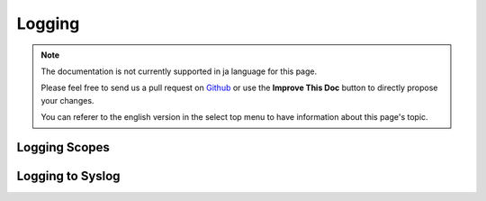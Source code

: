 Logging
#######

.. note::
    The documentation is not currently supported in ja language for this page.

    Please feel free to send us a pull request on
    `Github <https://github.com/cakephp/docs>`_ or use the **Improve This Doc**
    button to directly propose your changes.

    You can referer to the english version in the select top menu to have
    information about this page's topic.

.. _logging-scopes:

Logging Scopes
==============

.. _file-log:

.. _syslog-log:

Logging to Syslog
=================

.. meta::
    :title lang=ja: Logging
    :description lang=ja: Log CakePHP data to the disk to help debug your application over longer periods of time.
    :keywords lang=ja: cakephp logging,log errors,debug,logging data,cakelog class,ajax logging,soap logging,debugging,logs
